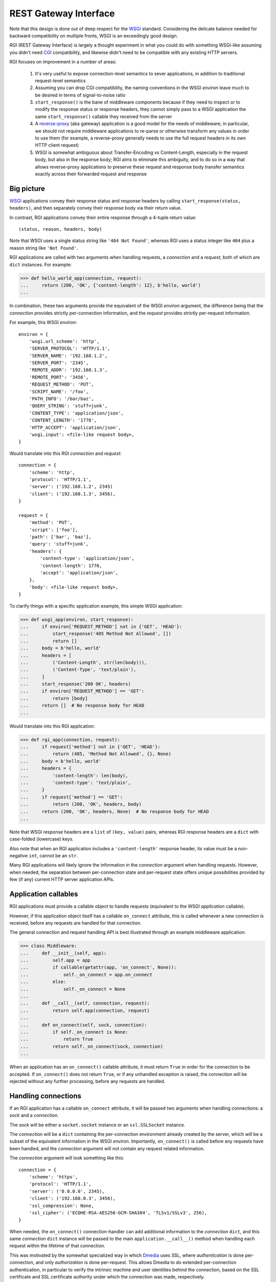REST Gateway Interface
======================

Note that this design is done out of deep respect for the `WSGI`_ standard.
Considering the delicate balance needed for backward compatibility on multiple
fronts, WSGI is an exceedingly good design.

*RGI* (REST Gateway Interface) is largely a thought experiment in what you could
do with something WSGI-like assuming you didn't need `CGI`_ compatibility, and
likewise didn't need to be compatible with any existing HTTP servers.

RGI focuses on improvement in a number of areas:

    1. It's very useful to expose connection-level semantics to sever
       applications, in addition to traditional request-level semantics

    2. Assuming you can drop CGI compatibility, the naming conventions in the
       WSGI *environ* leave much to be desired in terms of signal-to-noise ratio

    3. ``start_response()`` is the bane of middleware components because
       if they need to inspect or to modify the response status or response
       headers, they cannot simply pass to a WSGI application the same
       ``start_response()`` callable they received from the server

    4. A `reverse-proxy`_ (aka gateway) application is a good model for the
       needs of middleware; in particular, we should not require middleware
       applications to re-parse or otherwise transform any values in order to
       use them (for example, a reverse-proxy generally needs to use the full
       request headers in its own HTTP client request)

    5. WSGI is somewhat ambiguous about Transfer-Encoding vs Content-Length,
       especially in the request body, but also in the response body; RGI aims
       to eliminate this ambiguity, and to do so in a way that allows
       reverse-proxy applications to preserve these request and response body
       transfer semantics exactly across their forwarded request and response



Big picture
-----------

`WSGI`_ applications convey their response status and response headers by
calling ``start_response(status, headers)``, and then separately convey their
response body via their return value.

In contrast, RGI applications convey their entire response through a 4-tuple
return value::

    (status, reason, headers, body)

Note that WSGI uses a single status string like ``'404 Not Found'``, whereas RGI
uses a status integer like ``404`` plus a reason string like ``'Not Found'``.

RGI applications are called with two arguments when handling requests, a
*connection* and a *request*, both of which are ``dict`` instances.  For
example:

>>> def hello_world_app(connection, request):
...     return (200, 'OK', {'content-length': 12}, b'hello, world')
...

In combination, these two arguments provide the equivalent of the WSGI *environ*
argument, the difference being that the *connection* provides strictly
per-connection information, and the *request* provides strictly per-request
information.

For example, this WSGI *environ*::

    environ = {
        'wsgi.url_scheme': 'http',
        'SERVER_PROTOCOL': 'HTTP/1.1',
        'SERVER_NAME': '192.168.1.2',
        'SERVER_PORT': '2345',
        'REMOTE_ADDR': '192.168.1.3',
        'REMOTE_PORT': '3456',
        'REQUEST_METHOD': 'PUT',
        'SCRIPT_NAME': '/foo',
        'PATH_INFO': '/bar/baz',
        'QUERY_STRING': 'stuff=junk',
        'CONTENT_TYPE': 'application/json',
        'CONTENT_LENGTH': '1776',
        'HTTP_ACCEPT': 'application/json',
        'wsgi.input': <file-like request body>,
    }

Would translate into this RGI *connection* and *request*::

    connection = {
        'scheme': 'http',
        'protocol': 'HTTP/1.1',
        'server': ('192.168.1.2', 2345)
        'client': ('192.168.1.3', 3456),
    }

    request = {
        'method': 'PUT',
        'script': ['foo'],
        'path': ['bar', 'baz'],
        'query': 'stuff=junk',
        'headers': {
            'content-type': 'application/json',
            'content-length': 1776,
            'accept': 'application/json',
        },
        'body': <file-like request body>,
    }

To clarify things with a specific application example, this simple WSGI
application:

>>> def wsgi_app(environ, start_response):
...     if environ['REQUEST_METHOD'] not in {'GET', 'HEAD'}:
...         start_response('405 Method Not Allowed', [])
...         return []
...     body = b'hello, world'
...     headers = [
...         ('Content-Length', str(len(body))),
...         ('Content-Type', 'text/plain'),
...     ]
...     start_response('200 OK', headers)
...     if environ['REQUEST_METHOD'] == 'GET':
...         return [body]
...     return []  # No response body for HEAD
... 

Would translate into this RGI application:

>>> def rgi_app(connection, request):
...     if request['method'] not in {'GET', 'HEAD'}:
...         return (405, 'Method Not Allowed', {}, None)
...     body = b'hello, world'
...     headers = {
...         'content-length': len(body),
...         'content-type': 'text/plain',
...     }
...     if request['method'] == 'GET':
...         return (200, 'OK', headers, body)
...     return (200, 'OK', headers, None)  # No response body for HEAD
... 

Note that WSGI response headers are a ``list`` of ``(key, value)`` pairs,
whereas RGI response headers are a ``dict`` with case-folded (lowercase) keys.

Also note that when an RGI application includes a ``'content-length'`` response
header, its value must be a non-negative ``int``, cannot be an ``str``.

Many RGI applications will likely ignore the information in the *connection*
argument when handling requests.  However, when needed, the separation between
per-connection state and per-request state offers unique possibilities provided
by few (if any) current HTTP server application APIs.



Application callables
---------------------

RGI applications must provide a callable object to handle requests (equivalent
to the WSGI *application* callable).

However, if this application object itself has a callable ``on_connect``
attribute, this is called whenever a new connection is received, before any
requests are handled for that connection.

The general connection and request handling API is best illustrated through an
example middleware application:

>>> class Middleware:
...     def __init__(self, app):
...         self.app = app
...         if callable(getattr(app, 'on_connect', None)):
...             self._on_connect = app.on_connect
...         else:
...             self._on_connect = None
... 
...     def __call__(self, connection, request):
...         return self.app(connection, request)
... 
...     def on_connect(self, sock, connection):
...         if self._on_connect is None:
...             return True
...         return self._on_connect(sock, connection)
... 

When an application has an ``on_connect()`` callable attribute, it must
return ``True`` in order for the connection to be accepted.  If
``on_connect()`` does not return ``True``, or if any unhandled exception is
raised, the connection will be rejected without any further processing, before
any requests are handled.



Handling connections
--------------------

If an RGI application has a callable ``on_connect`` attribute, it will be
passed two arguments when handling connections: a *sock* and a *connection*.

The *sock* will be either a ``socket.socket`` instance or an ``ssl.SSLSocket``
instance.

The *connection* will be a ``dict`` containing the per-connection environment
already created by the server, which will be a subset of the equivalent
information in the WSGI *environ*.  Importantly, ``on_connect()`` is called
before any requests have been handled, and the *connection* argument will not
contain any request related information.

The *connection* argument will look something like this::

    connection = {
        'scheme': 'https',
        'protocol': 'HTTP/1.1',
        'server': ('0.0.0.0', 2345),
        'client': ('192.168.0.3', 3456),
        'ssl_compression': None,
        'ssl_cipher': ('ECDHE-RSA-AES256-GCM-SHA384', 'TLSv1/SSLv3', 256),
    }

When needed, the ``on_connect()`` connection-handler can add additional
information to the *connection* ``dict``, and this same *connection* ``dict``
instance will be passed to the main ``application.__call__()`` method when
handling each request within the lifetime of that connection.

This was motivated by the somewhat specialized way in which `Dmedia`_ uses SSL,
where *authentication* is done per-connection, and only *authorization* is done
per-request.  This allows Dmedia to do extended per-connection authentication,
in particular to verify the intrinsic machine and user identities behind the
connection, based on the SSL certificate and SSL certificate authority under
which the connection was made, respectively.

In order to avoid conflicts with additional *connection* information that may be
added by future RGI servers, there is a simple, pythonic name-spacing rule: the
``on_connect()`` callable should only add keys that start with ``'_'``
(underscore).

For example:

>>> import ssl
>>> class MyApp:
...     def __call__(self, connection, request):
...         return (200, 'OK', {'content-length': 12}, b'hello, world')
... 
...     def on_connect(self, sock, connection):
...         if not isinstance(sock, ssl.SSLSocket):  # Require SSL 
...             return False
...         connection['_user'] = '<User public key hash>'
...         connection['_machine'] = '<Machine public key hash>'
...         return True
...



Handling requests
-----------------

RGI applications take two arguments when handling requests: a *connection* and
a *request*.

Both are ``dict`` instances that together provide the equivalent of the WSGI
*environ* argument (note that there is no RGI equivalent of the WSGI
``start_response()`` callable).

The difference is that the *connection* argument contains only per-connection
information, and the *request* argument contains only per-request information. 
Additionally, applications can use the *connection* argument to store persistent
per-connection state (for example, a lazily created database connection or a
connection to an upstream HTTP server in the case of a `reverse-proxy`_
application).

As noted above, the *connection* argument will look something like this::

    connection = {
        'scheme': 'https',
        'protocol': 'HTTP/1.1',
        'server': ('0.0.0.0', 2345),
        'client': ('192.168.0.3', 3456),
        'ssl_compression': None,
        'ssl_cipher': ('ECDHE-RSA-AES256-GCM-SHA384', 'TLSv1/SSLv3', 256),
    }

When needed, the RGI request-handler can add additional information to the
*connection* ``dict``, and this same connection ``dict`` instance will be
persistent throughout all request handled during the connection's lifetime.

In order to avoid conflicts with additional *connection* information that may be
added by future RGI servers, and to avoid conflicts with information added by a
possible ``on_connect()`` handler, there is a simple, pythonic name-spacing
rule: the request handler should only add keys that start with ``'__'`` (double
underscore).

On the other hand, the *request* argument will look something like this::

    request = {
        'method': 'POST',
        'script': ['foo'],
        'path': ['bar', 'baz'],
        'query': 'stuff=junk',
        'headers': {
            'accept': 'application/json',
            'content-length': 1776,
            'content-type': 'application/json',
        },
        'body': <file-like request body>,
    }

As RGI does not aim for CGI compatibility, it uses shorter, lowercase keys,
(eg, ``'method'`` instead of ``'REQUEST_METHOD'``).  Note that the ``'script'``
and ``'path'`` values are lists rather than strings.  This avoids complicated
(and error prone) re-parsing to shift the path, or to otherwise interpret the
path.

Importantly, the request headers are in a sub-dictionary.  The request header
names (keys) will have been case-folded (lowercased) by the server, regardless
of the case used in the client request.  If the request headers include a
``'content-length'``, its value will have been validated and converted into an
``int`` by the server.

The ``request['headers']`` sub-dictionary was designed to be directly usable by
a reverse-proxy application when making its HTTP client request.  For example,
we can implement a simple reverse-proxy with the help of the the
:func:`degu.util.relative_uri()` and :func:`degu.util.output_from_input()`
functions:

>>> from degu.util import relative_uri, output_from_input
>>> class ReverseProxyApp:
...     def __init__(self, client):
...         self.client = client
... 
...     def __call__(self, connection, request):
...         if '__conn' not in connection:
...             connection['__conn'] = self.client.connect()
...         conn = connection['__conn']
...         response = conn.request(
...             request['method'],
...             relative_uri(request),
...             request['headers'],
...             output_from_input(connection, request['body'])
...         )
...         return (
...             response.status,
...             response.reason,
...             response.headers,
...             output_from_input(connection, response.body)
...         )
...

An RGI application must return a ``(status, reason, headers, body)`` response
tuple, for example::

    response = (200, 'OK', {'content-length': 12}, b'hello, world')

RGI doesn't use anything like the WSGI ``start_response()`` callable.  Instead,
applications and middleware convey the HTTP response in total via a single
return value (the above response tuple).

This allows middleware to easily inspect (or even modify) any aspect of the
request or response all within a single call to their ``__call__()`` method.
This design also makes it easier to unit test applications, middleware, and even
servers.

Note that the HTTP *status* code is returned as an integer, and the *reason* is
returned as a separate string value (whereas in WSGI, both are provided together
via a single *status* string).  A general design theme in RGI is that values
should be kept in their most useful and native form for as long as possible, so
that re-parsing isn't needed.  For example, the server might want to verify that
a ``'content-range'`` header is present when the *status* is ``206`` (Partial
Content).

Also note that the response headers are a dictionary instead of a WSGI-style
list of pairs.  The response header names must be casefolded with
``str.casefold()``, and the ``'content-length'``, if present, must be a
non-negative ``int``.



Examples
--------

A few examples will help make this clearer, and should especially help make it
clear why RGI is very middleware-friendly (and proxy-friendly) compared to WSGI.

For example, consider this simple RGI application:

>>> def demo_app(connection, request):
...     if request['method'] not in ('GET', 'HEAD'):
...         return (405, 'Method Not Allowed', {}, None)
...     body = b'hello, world'
...     headers = {'content-length': len(body)}
...     return (200, 'OK', headers, body)
...

Here's what ``demo_app()`` returns for a suitable GET request:

>>> demo_app({}, {'method': 'GET', 'path': []})
(200, 'OK', {'content-length': 12}, b'hello, world')

However, note that ``demo_app()`` isn't actually HTTP/1.1 compliant as it should
not return a response body for a HEAD request:

>>> demo_app({}, {'method': 'HEAD', 'path': []})
(200, 'OK', {'content-length': 12}, b'hello, world')

Now consider this example middleware that checks for just such a faulty
application and overrides its response:

>>> class Middleware:
...     def __init__(self, app):
...         self.app = app
...
...     def __call__(self, connection, request):
...         (status, reason, headers, body) = self.app(connection, request)
...         if request['method'] == 'HEAD' and body is not None:
...             return (500, 'Internal Server Error', {}, None)
...         return (status, reason, headers, body)
...

``Middleware`` will let the response to a GET request pass through unchanged: 

>>> middleware = Middleware(demo_app)
>>> middleware({}, {'method': 'GET', 'path': []})
(200, 'OK', {'content-length': 12}, b'hello, world')

But ``Middleware`` will intercept the faulty response to a HEAD request:

>>> middleware({}, {'method': 'HEAD', 'path': []})
(500, 'Internal Server Error', {}, None)



WSGI to RGI
-----------

Here's a table of common `WSGI`_ to RGI equivalents when handling requests:

==============================  ========================================
WSGI                            RGI
==============================  ========================================
``environ['wsgi.url_scheme']``  ``connection['scheme']``
``environ['SERVER_PROTOCOL']``  ``connection['protocol']``
``environ['SERVER_NAME']``      ``connection['server'][0]``
``environ['SERVER_PORT']``      ``connection['server'][1]``
``environ['REMOTE_ADDR']``      ``connection['client'][0]``
``environ['REMOTE_PORT']``      ``connection['client'][1]``
``environ['REQUEST_METHOD']``   ``request['method']``
``environ['SCRIPT_NAME']``      ``request['script']``
``environ['PATH_INFO']``        ``request['path']``
``environ['QUERY_STRING']``     ``request['query']``
``environ['CONTENT_TYPE']``     ``request['headers']['content-type']``
``environ['CONTENT_LENGTH']``   ``request['headers']['content-length']``
``environ['HTTP_FOO']``         ``request['headers']['foo']``
``environ['HTTP_BAR_BAZ']``     ``request['headers']['bar-baz']``
``environ['wsgi.input']``       ``request['body']``
==============================  ========================================

Note that the above RGI equivalents for these *environ* variables:

    * ``environ['SERVER_NAME']``
    * ``environ['SERVER_PORT']``
    * ``environ['REMOTE_ADDR']``
    * ``environ['REMOTE_PORT']``

...will *only* be true when the socket family is ``AF_INET`` or ``AF_INET6``,
but will *not* be true when the socket family is ``AF_UNIX``.

An important distinction in the RGI specification, and in Degu as an
implementation, is that they directly expose (and use) the *address* from the
underlying Python3 `socket API`_.



.. _`WSGI`: http://www.python.org/dev/peps/pep-3333/
.. _`CGI`: http://en.wikipedia.org/wiki/Common_Gateway_Interface
.. _`reverse-proxy`: https://en.wikipedia.org/wiki/Reverse_proxy
.. _`Dmedia`: https://launchpad.net/dmedia
.. _`socket API`: https://docs.python.org/3/library/socket.html

